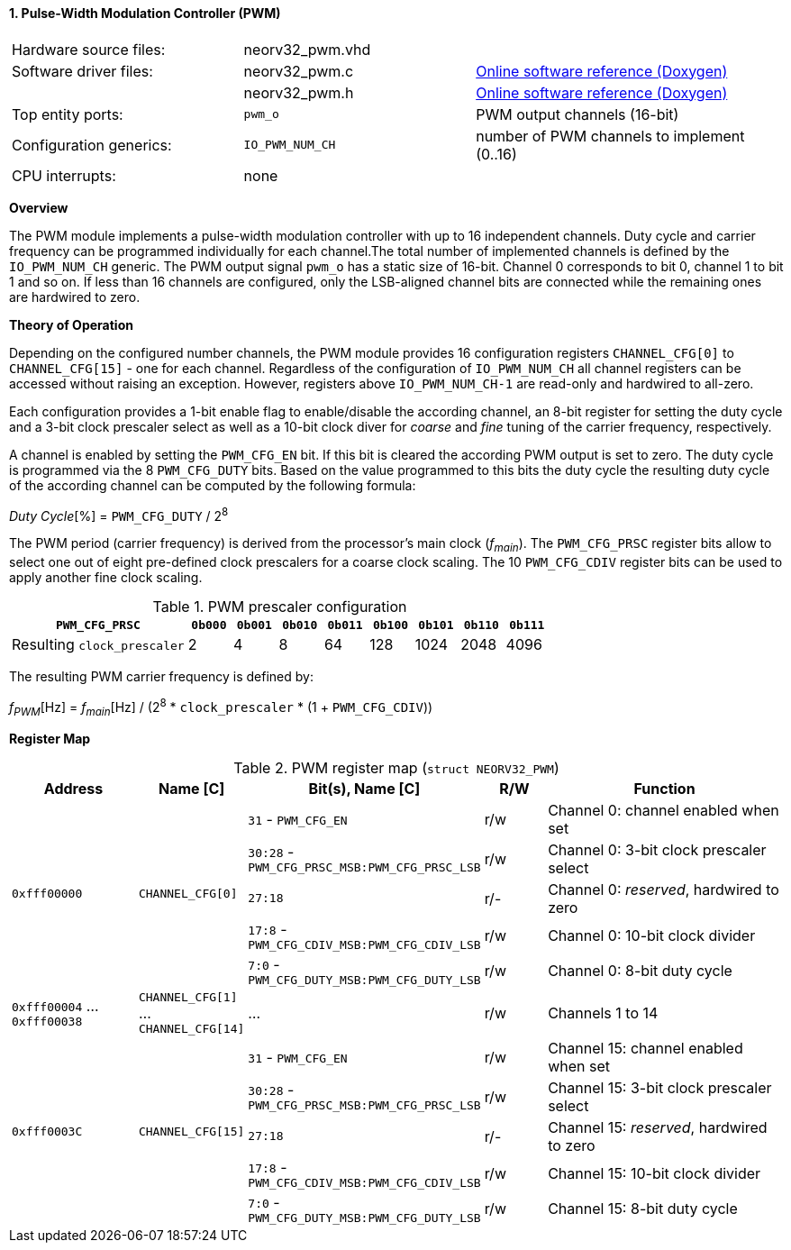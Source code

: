<<<
:sectnums:
==== Pulse-Width Modulation Controller (PWM)

[cols="<3,<3,<4"]
[grid="none"]
|=======================
| Hardware source files:  | neorv32_pwm.vhd |
| Software driver files:  | neorv32_pwm.c | link:https://stnolting.github.io/neorv32/sw/neorv32__pwm_8c.html[Online software reference (Doxygen)]
|                         | neorv32_pwm.h | link:https://stnolting.github.io/neorv32/sw/neorv32__pwm_8h.html[Online software reference (Doxygen)]
| Top entity ports:       | `pwm_o` | PWM output channels (16-bit)
| Configuration generics: | `IO_PWM_NUM_CH` | number of PWM channels to implement (0..16)
| CPU interrupts:         | none |
|=======================


**Overview**

The PWM module implements a pulse-width modulation controller with up to 16 independent channels. Duty cycle and
carrier frequency can be programmed individually for each channel.The total number of implemented channels is
defined by the `IO_PWM_NUM_CH` generic. The PWM output signal `pwm_o` has a static size of 16-bit. Channel 0
corresponds to bit 0, channel 1 to bit 1 and so on. If less than 16 channels are configured, only the LSB-aligned
channel bits are connected while the remaining ones are hardwired to zero.


**Theory of Operation**

Depending on the configured number channels, the PWM module provides 16 configuration registers `CHANNEL_CFG[0]` to
`CHANNEL_CFG[15]` - one for each channel. Regardless of the configuration of `IO_PWM_NUM_CH` all channel registers can
be accessed without raising an exception. However, registers above `IO_PWM_NUM_CH-1` are read-only and hardwired to
all-zero.

Each configuration provides a 1-bit enable flag to enable/disable the according channel, an 8-bit register for setting
the duty cycle and a 3-bit clock prescaler select as well as a 10-bit clock diver for _coarse_ and _fine_ tuning of the
carrier frequency, respectively.

A channel is enabled by setting the `PWM_CFG_EN` bit. If this bit is cleared the according PWM output is set to zero.
The duty cycle is programmed via the 8 `PWM_CFG_DUTY` bits. Based on the value programmed to this bits the duty cycle
the resulting duty cycle of the according channel can be computed by the following formula:

_Duty Cycle_[%] = `PWM_CFG_DUTY` / 2^8^

The PWM period (carrier frequency) is derived from the processor's main clock (_f~main~_). The `PWM_CFG_PRSC` register
bits allow to select one out of eight pre-defined clock prescalers for a coarse clock scaling. The 10 `PWM_CFG_CDIV` register
bits can be used to apply another fine clock scaling.

.PWM prescaler configuration
[cols="<4,^1,^1,^1,^1,^1,^1,^1,^1"]
[options="header",grid="rows"]
|=======================
| **`PWM_CFG_PRSC`**          | `0b000` | `0b001` | `0b010` | `0b011` | `0b100` | `0b101` | `0b110` | `0b111`
| Resulting `clock_prescaler` |       2 |       4 |       8 |      64 |     128 |    1024 |    2048 |    4096
|=======================

The resulting PWM carrier frequency is defined by:

_f~PWM~_[Hz] = _f~main~_[Hz] / (2^8^ * `clock_prescaler` * (1 + `PWM_CFG_CDIV`))


**Register Map**

.PWM register map (`struct NEORV32_PWM`)
[cols="<4,<2,<6,^2,<8"]
[options="header",grid="all"]
|=======================
| Address | Name [C] | Bit(s), Name [C] | R/W | Function
.5+<| `0xfff00000` .5+<| `CHANNEL_CFG[0]`  <|`31`    - `PWM_CFG_EN`                        ^| r/w <| Channel 0: channel enabled when set
                                           <|`30:28` - `PWM_CFG_PRSC_MSB:PWM_CFG_PRSC_LSB` ^| r/w <| Channel 0: 3-bit clock prescaler select
                                           <|`27:18`                                       ^| r/- <| Channel 0: _reserved_, hardwired to zero
                                           <|`17:8`  - `PWM_CFG_CDIV_MSB:PWM_CFG_CDIV_LSB` ^| r/w <| Channel 0: 10-bit clock divider
                                           <|`7:0`   - `PWM_CFG_DUTY_MSB:PWM_CFG_DUTY_LSB` ^| r/w <| Channel 0: 8-bit duty cycle
| `0xfff00004` ... `0xfff00038` | `CHANNEL_CFG[1]` ... `CHANNEL_CFG[14]` | ... | r/w <| Channels 1 to 14
.5+<| `0xfff0003C` .5+<| `CHANNEL_CFG[15]` <|`31`    - `PWM_CFG_EN`                        ^| r/w <| Channel 15: channel enabled when set
                                           <|`30:28` - `PWM_CFG_PRSC_MSB:PWM_CFG_PRSC_LSB` ^| r/w <| Channel 15: 3-bit clock prescaler select
                                           <|`27:18`                                       ^| r/- <| Channel 15: _reserved_, hardwired to zero
                                           <|`17:8`  - `PWM_CFG_CDIV_MSB:PWM_CFG_CDIV_LSB` ^| r/w <| Channel 15: 10-bit clock divider
                                           <|`7:0`   - `PWM_CFG_DUTY_MSB:PWM_CFG_DUTY_LSB` ^| r/w <| Channel 15: 8-bit duty cycle
|=======================
